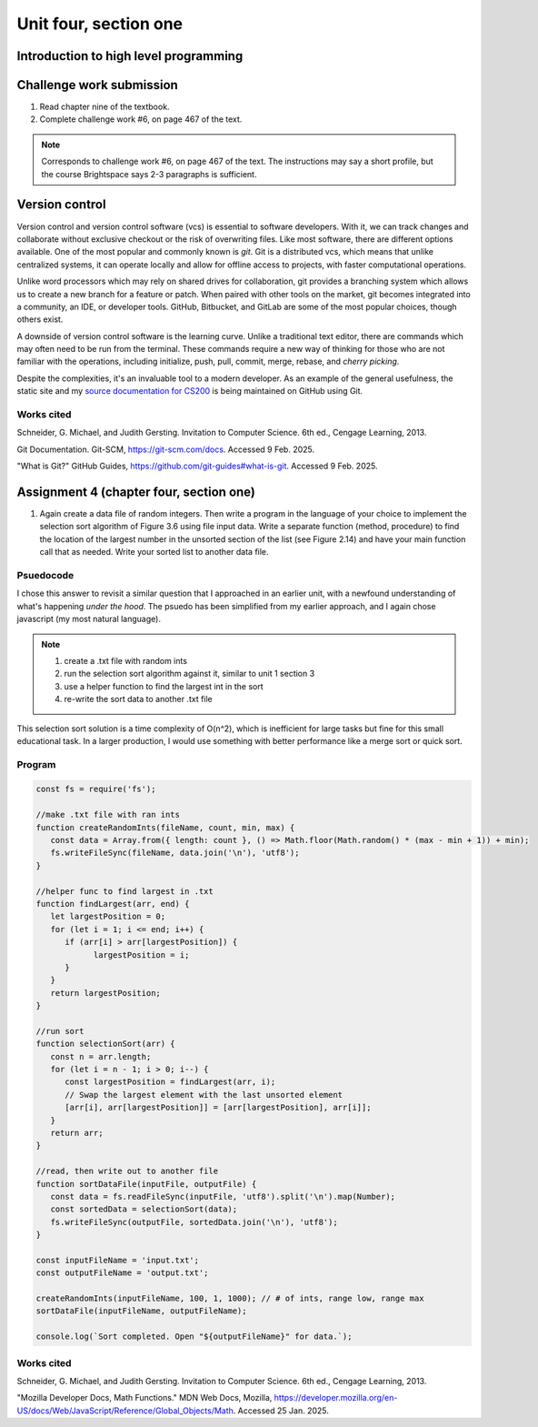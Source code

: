 .. I'm on page 214/468 right now <-- NOT STARTED
.. Challenge work required, page 467 question 6 <-- DONE, submitted feb 9 2025
.. assignment 4 is one exercise from chapter 9, 10, 11, and 12
.. QUESTION KEY
.. chapter 9, page 467, question 5. - DONE
.. chapter 10, page 523, question 8 - DONE
.. chapter 11, page 572, question 17. - DONE
.. chapter 12, page 618, question 38. - DONE


Unit four, section one
++++++++++++++++++++++++

Introduction to high level programming
========================================


Challenge work submission
===========================

1. Read chapter nine of the textbook.
2. Complete challenge work #6, on page 467 of the text.


.. note:: 
   Corresponds to challenge work #6, on page 467 of the text. The instructions may say a short profile, but the course Brightspace says 2-3 paragraphs is sufficient.


Version control 
=================

Version control and version control software (vcs) is essential to software developers. With it, we can track changes and collaborate without exclusive checkout or the risk of overwriting files. Like most software, there are different options available. One of the most popular and commonly known is *git*. Git is a distributed vcs, which means that unlike centralized systems, it can operate locally and allow for offline access to projects, with faster computational operations.

Unlike word processors which may rely on shared drives for collaboration, git provides a branching system which allows us to create a new branch for a feature or patch. When paired with other tools on the market, git becomes integrated into a community, an IDE, or developer tools. GitHub, Bitbucket, and GitLab are some of the most popular choices, though others exist.

A downside of version control software is the learning curve. Unlike a traditional text editor, there are commands which may often need to be run from the terminal. These commands require a new way of thinking for those who are not familiar with the operations, including initialize, push, pull, commit, merge, rebase, and *cherry picking*.

Despite the complexities, it's an invaluable tool to a modern developer. As an example of the general usefulness, the static site and my `source documentation for CS200 <https://comp200-athabasca-university-docs.readthedocs.io/en/latest/index.html>`_ is being maintained on GitHub using Git.



Works cited
~~~~~~~~~~~~
Schneider, G. Michael, and Judith Gersting. Invitation to Computer Science. 6th ed., Cengage Learning, 2013.

Git Documentation. Git-SCM, https://git-scm.com/docs. Accessed 9 Feb. 2025.

"What is Git?" GitHub Guides, https://github.com/git-guides#what-is-git. Accessed 9 Feb. 2025.



Assignment 4 (chapter four, section one)
===========================================

1. Again create a data file of random integers. Then write a program in the language of your choice to implement the selection sort algorithm of Figure 3.6 using file input data. Write a separate function (method, procedure) to find the location of the largest number in the unsorted section of the list (see Figure 2.14) and have your main function call that as needed. Write your sorted list to another data file.

Psuedocode
~~~~~~~~~~~
I chose this answer to revisit a similar question that I approached in an earlier unit, with a newfound understanding of what's happening *under the hood*. The psuedo has been simplified from my earlier approach, and I again chose javascript (my most natural language).

.. note::
   1. create a .txt file with random ints
   2. run the selection sort algorithm against it, similar to unit 1 section 3
   3. use a helper function to find the largest int in the sort
   4. re-write the sort data to another .txt file


This selection sort solution is a time complexity of O(n^2), which is inefficient for large tasks but fine for this small educational task. In a larger production, I would use something with better performance like a merge sort or quick sort.


Program 
~~~~~~~~

.. code-block:: javascript

   const fs = require('fs');

   //make .txt file with ran ints
   function createRandomInts(fileName, count, min, max) {
      const data = Array.from({ length: count }, () => Math.floor(Math.random() * (max - min + 1)) + min);
      fs.writeFileSync(fileName, data.join('\n'), 'utf8');
   }

   //helper func to find largest in .txt
   function findLargest(arr, end) {
      let largestPosition = 0;
      for (let i = 1; i <= end; i++) {
         if (arr[i] > arr[largestPosition]) {
               largestPosition = i;
         }
      }
      return largestPosition;
   }

   //run sort
   function selectionSort(arr) {
      const n = arr.length;
      for (let i = n - 1; i > 0; i--) {
         const largestPosition = findLargest(arr, i);
         // Swap the largest element with the last unsorted element
         [arr[i], arr[largestPosition]] = [arr[largestPosition], arr[i]];
      }
      return arr;
   }

   //read, then write out to another file
   function sortDataFile(inputFile, outputFile) {
      const data = fs.readFileSync(inputFile, 'utf8').split('\n').map(Number);
      const sortedData = selectionSort(data);
      fs.writeFileSync(outputFile, sortedData.join('\n'), 'utf8');
   }

   const inputFileName = 'input.txt';
   const outputFileName = 'output.txt';

   createRandomInts(inputFileName, 100, 1, 1000); // # of ints, range low, range max
   sortDataFile(inputFileName, outputFileName);

   console.log(`Sort completed. Open "${outputFileName}" for data.`);



Works cited
~~~~~~~~~~~~
Schneider, G. Michael, and Judith Gersting. Invitation to Computer Science. 6th ed., Cengage Learning, 2013.

"Mozilla Developer Docs, Math Functions." MDN Web Docs, Mozilla, https://developer.mozilla.org/en-US/docs/Web/JavaScript/Reference/Global_Objects/Math. Accessed 25 Jan. 2025.